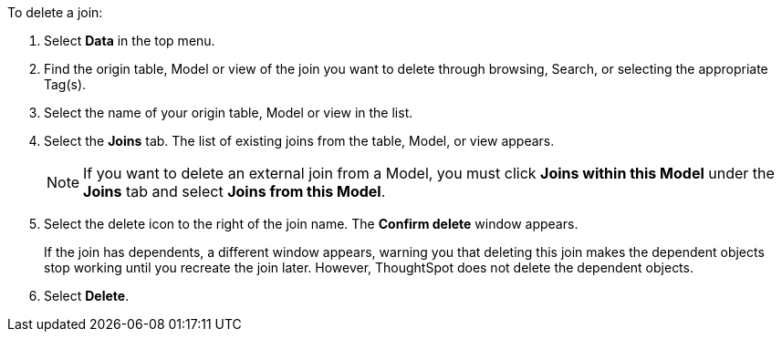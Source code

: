 To delete a join:

. Select *Data* in the top menu.
. Find the origin table, Model or view of the join you want to delete through browsing, Search, or selecting the appropriate Tag(s).
. Select the name of your origin table, Model or view in the list.
. Select the *Joins* tab.
The list of existing joins from the table, Model, or view appears.
+
NOTE: If you want to delete an external join from a Model, you must click *Joins within this Model* under the *Joins* tab and select *Joins from this Model*.

. Select the delete icon to the right of the join name.
The *Confirm delete* window appears.
+
If the join has dependents, a different window appears, warning you that deleting this join makes the dependent objects stop working until you recreate the join later. However, ThoughtSpot does not delete the dependent objects.
//You can use this functionality to xref:relationship-delete.adoc#change-cardinality[reverse the join cardinality] or otherwise edit a join without deleting its dependents.
. Select *Delete*.
